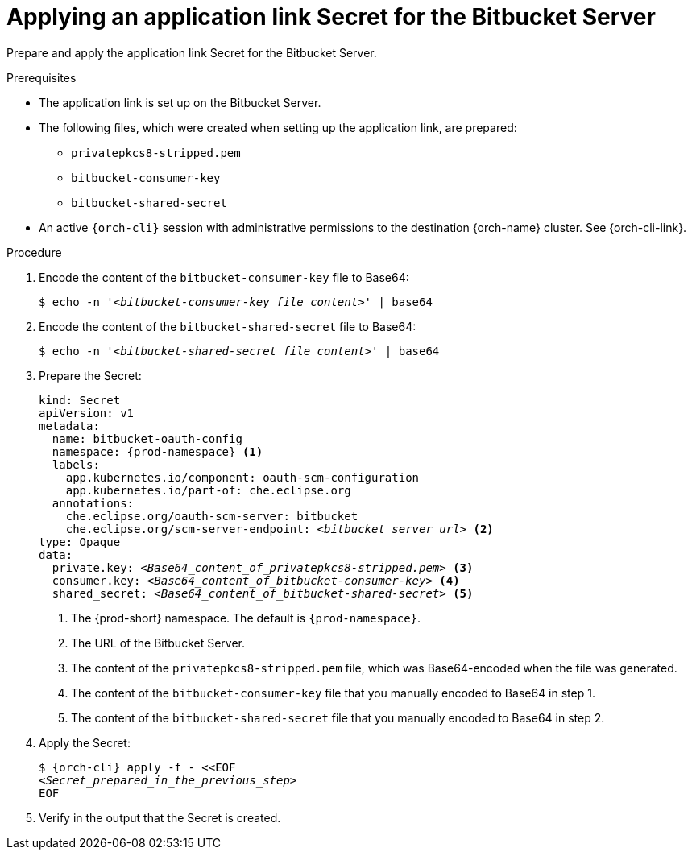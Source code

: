 :_content-type: PROCEDURE
:description: Applying an application link Secret for the Bitbucket Server
:keywords: bitbucket, bitbucket-server, application-link, bitbucket-secret
:navtitle: Applying an application link Secret for the Bitbucket Server
// :page-aliases:

[id="applying-an-application-link-secret-for-the-bitbucket-server"]
= Applying an application link Secret for the Bitbucket Server

Prepare and apply the application link Secret for the Bitbucket Server.

.Prerequisites

* The application link is set up on the Bitbucket Server.

* The following files, which were created when setting up the application link, are prepared:
** `privatepkcs8-stripped.pem`
** `bitbucket-consumer-key`
** `bitbucket-shared-secret`

* An active `{orch-cli}` session with administrative permissions to the destination {orch-name} cluster. See {orch-cli-link}.

.Procedure

. Encode the content of the `bitbucket-consumer-key` file to Base64:
+
[subs="+quotes,+attributes,+macros"]
----
$ echo -n '__<bitbucket-consumer-key file content>__' | base64
----

. Encode the content of the `bitbucket-shared-secret` file to Base64:
+
[subs="+quotes,+attributes,+macros"]
----
$ echo -n '__<bitbucket-shared-secret file content>__' | base64
----

. Prepare the Secret:
+
[source,yaml,subs="+quotes,+attributes,+macros"]
----
kind: Secret
apiVersion: v1
metadata:
  name: bitbucket-oauth-config
  namespace: {prod-namespace} <1>
  labels:
    app.kubernetes.io/component: oauth-scm-configuration
    app.kubernetes.io/part-of: che.eclipse.org
  annotations:
    che.eclipse.org/oauth-scm-server: bitbucket
    che.eclipse.org/scm-server-endpoint: __<bitbucket_server_url>__ <2>
type: Opaque
data:
  private.key: __<Base64_content_of_privatepkcs8-stripped.pem>__ <3>
  consumer.key: __<Base64_content_of_bitbucket-consumer-key>__ <4>
  shared_secret: __<Base64_content_of_bitbucket-shared-secret>__ <5>
----
<1> The {prod-short} namespace. The default is `{prod-namespace}`.
<2> The URL of the Bitbucket Server.
<3> The content of the `privatepkcs8-stripped.pem` file, which was Base64-encoded when the file was generated.
<4> The content of the `bitbucket-consumer-key` file that you manually encoded to Base64 in step 1.
<5> The content of the `bitbucket-shared-secret` file that you manually encoded to Base64 in step 2.

. Apply the Secret:
+
[subs="+quotes,+attributes,+macros"]
----
$ {orch-cli} apply -f - <<EOF
__<Secret_prepared_in_the_previous_step>__
EOF
----

. Verify in the output that the Secret is created.

